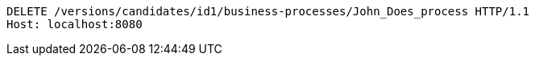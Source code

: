 [source,http,options="nowrap"]
----
DELETE /versions/candidates/id1/business-processes/John_Does_process HTTP/1.1
Host: localhost:8080

----